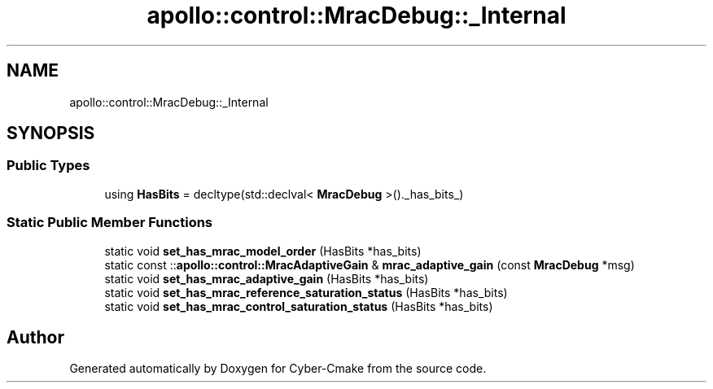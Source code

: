 .TH "apollo::control::MracDebug::_Internal" 3 "Sun Sep 3 2023" "Version 8.0" "Cyber-Cmake" \" -*- nroff -*-
.ad l
.nh
.SH NAME
apollo::control::MracDebug::_Internal
.SH SYNOPSIS
.br
.PP
.SS "Public Types"

.in +1c
.ti -1c
.RI "using \fBHasBits\fP = decltype(std::declval< \fBMracDebug\fP >()\&._has_bits_)"
.br
.in -1c
.SS "Static Public Member Functions"

.in +1c
.ti -1c
.RI "static void \fBset_has_mrac_model_order\fP (HasBits *has_bits)"
.br
.ti -1c
.RI "static const ::\fBapollo::control::MracAdaptiveGain\fP & \fBmrac_adaptive_gain\fP (const \fBMracDebug\fP *msg)"
.br
.ti -1c
.RI "static void \fBset_has_mrac_adaptive_gain\fP (HasBits *has_bits)"
.br
.ti -1c
.RI "static void \fBset_has_mrac_reference_saturation_status\fP (HasBits *has_bits)"
.br
.ti -1c
.RI "static void \fBset_has_mrac_control_saturation_status\fP (HasBits *has_bits)"
.br
.in -1c

.SH "Author"
.PP 
Generated automatically by Doxygen for Cyber-Cmake from the source code\&.
